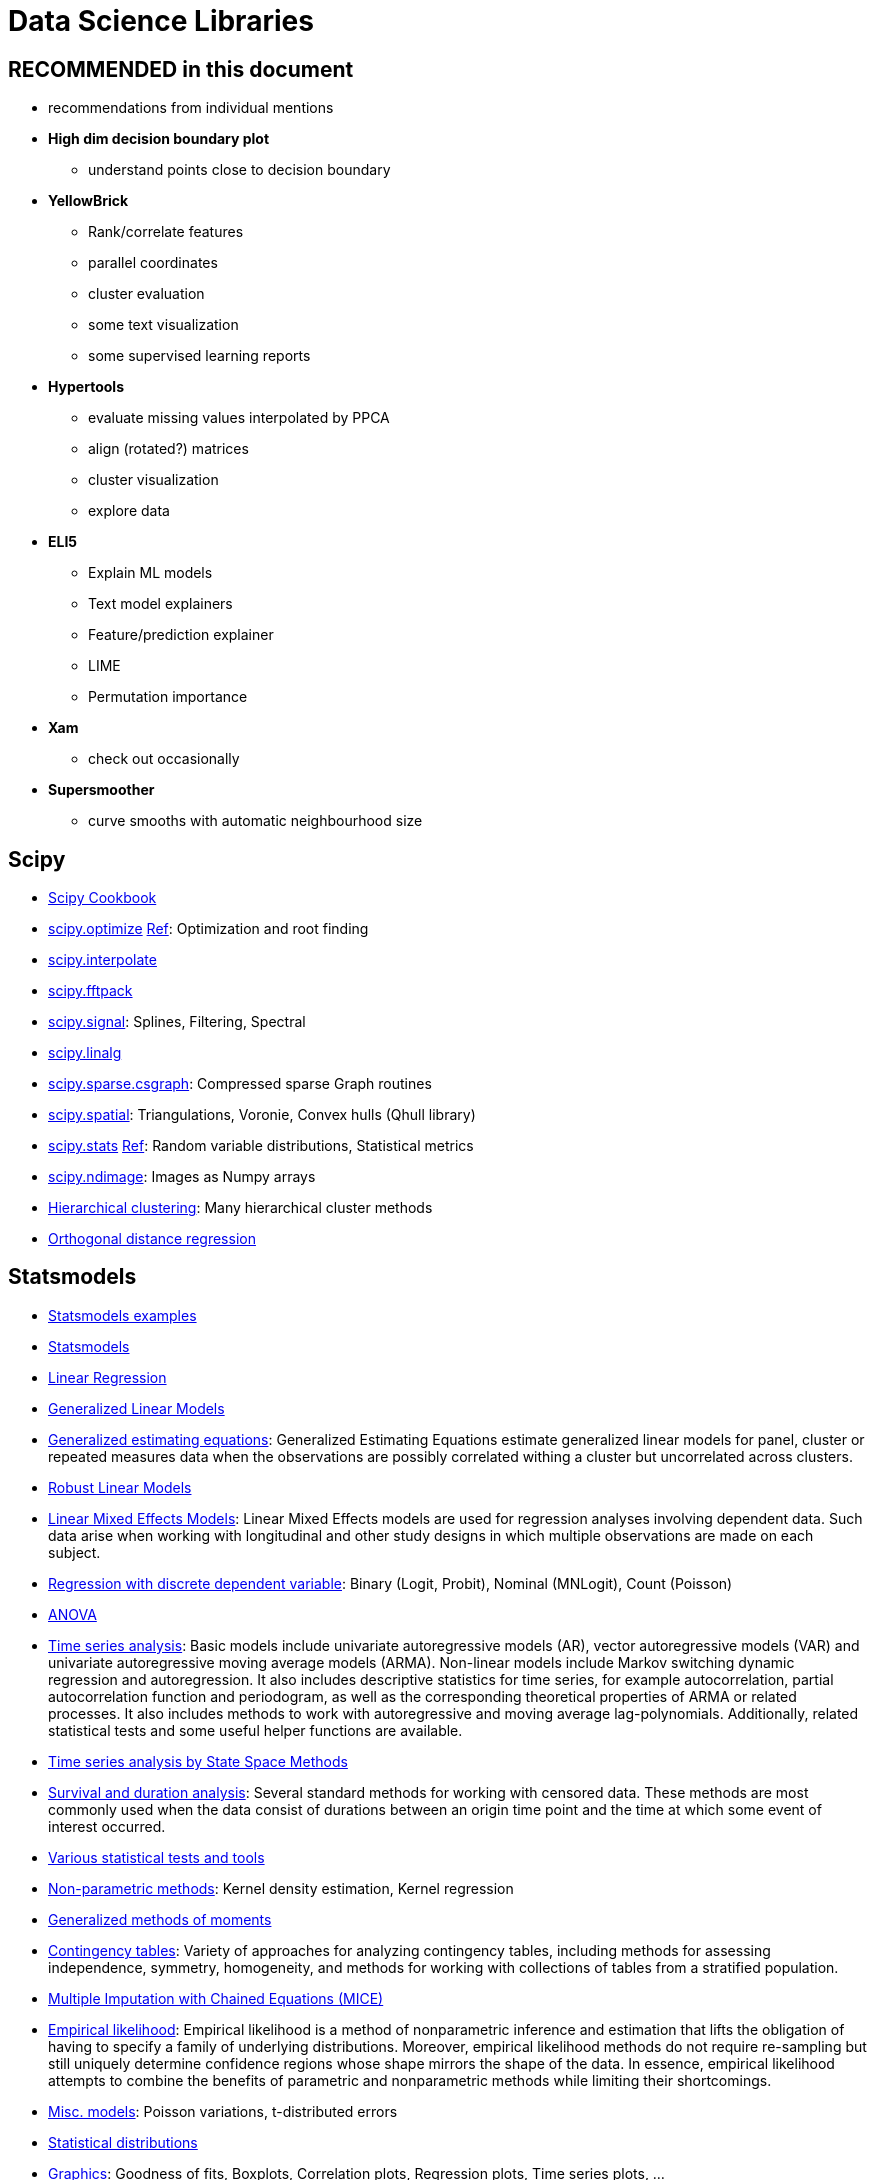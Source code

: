 = Data Science Libraries

:toc:

== RECOMMENDED in this document

* recommendations from individual mentions
* *High dim decision boundary plot*
** understand points close to decision boundary
* *YellowBrick*
** Rank/correlate features
** parallel coordinates
** cluster evaluation
** some text visualization
** some supervised learning reports
* *Hypertools*
** evaluate missing values interpolated by PPCA
** align (rotated?) matrices
** cluster visualization
** explore data
* *ELI5*
** Explain ML models
** Text model explainers
** Feature/prediction explainer
** LIME
** Permutation importance
* *Xam*
** check out occasionally
* *Supersmoother*
** curve smooths with automatic neighbourhood size

== Scipy

* http://scipy-cookbook.readthedocs.io/index.html[Scipy Cookbook]
* https://docs.scipy.org/doc/scipy/reference/tutorial/optimize.html[scipy.optimize] https://docs.scipy.org/doc/scipy/reference/optimize.html[Ref]: Optimization and root finding
* https://docs.scipy.org/doc/scipy/reference/tutorial/interpolate.html[scipy.interpolate]
* https://docs.scipy.org/doc/scipy/reference/tutorial/fftpack.html[scipy.fftpack]
* https://docs.scipy.org/doc/scipy/reference/tutorial/signal.html[scipy.signal]: Splines, Filtering, Spectral
* https://docs.scipy.org/doc/scipy/reference/tutorial/linalg.html[scipy.linalg]
* https://docs.scipy.org/doc/scipy/reference/tutorial/csgraph.html[scipy.sparse.csgraph]: Compressed sparse Graph routines
* https://docs.scipy.org/doc/scipy/reference/tutorial/spatial.html[scipy.spatial]: Triangulations, Voronie, Convex hulls (Qhull library)
* https://docs.scipy.org/doc/scipy/reference/tutorial/stats.html[scipy.stats] https://docs.scipy.org/doc/scipy/reference/stats.html[Ref]: Random variable distributions, Statistical metrics
* https://docs.scipy.org/doc/scipy/reference/tutorial/ndimage.html[scipy.ndimage]: Images as Numpy arrays
* https://docs.scipy.org/doc/scipy/reference/cluster.hierarchy.html#module-scipy.cluster.hierarchy[Hierarchical clustering]: Many hierarchical cluster methods
* https://docs.scipy.org/doc/scipy/reference/odr.html[Orthogonal distance regression]

== Statsmodels

* http://www.statsmodels.org/stable/examples/index.html[Statsmodels examples]
* http://www.statsmodels.org/stable/index.html#basic-documentation[Statsmodels]
* http://www.statsmodels.org/stable/regression.html[Linear Regression]
* http://www.statsmodels.org/stable/glm.html[Generalized Linear Models]
* http://www.statsmodels.org/stable/gee.html[Generalized estimating equations]: Generalized Estimating Equations estimate generalized linear models for panel, cluster or repeated measures data when the observations are possibly correlated withing a cluster but uncorrelated across clusters.
* http://www.statsmodels.org/stable/rlm.html[Robust Linear Models]
* http://www.statsmodels.org/stable/mixed_linear.html[Linear Mixed Effects Models]: Linear Mixed Effects models are used for regression analyses involving dependent data. Such data arise when working with longitudinal and other study designs in which multiple observations are made on each subject.
* http://www.statsmodels.org/stable/discretemod.html[Regression with discrete dependent variable]: Binary (Logit, Probit), Nominal (MNLogit), Count (Poisson)
* http://www.statsmodels.org/stable/anova.html[ANOVA]
* http://www.statsmodels.org/stable/tsa.html[Time series analysis]: Basic models include univariate autoregressive models (AR), vector autoregressive models (VAR) and univariate autoregressive moving average models (ARMA). Non-linear models include Markov switching dynamic regression and autoregression. It also includes descriptive statistics for time series, for example autocorrelation, partial autocorrelation function and periodogram, as well as the corresponding theoretical properties of ARMA or related processes. It also includes methods to work with autoregressive and moving average lag-polynomials. Additionally, related statistical tests and some useful helper functions are available.
* http://www.statsmodels.org/stable/statespace.html[Time series analysis by State Space Methods]
* http://www.statsmodels.org/stable/duration.html[Survival and duration analysis]: Several standard methods for working with censored data. These methods are most commonly used when the data consist of durations between an origin time point and the time at which some event of interest occurred.
* http://www.statsmodels.org/stable/stats.html[Various statistical tests and tools]
* http://www.statsmodels.org/stable/nonparametric.html[Non-parametric methods]: Kernel density estimation, Kernel regression
* http://www.statsmodels.org/stable/gmm.html[Generalized methods of moments]
* http://www.statsmodels.org/stable/contingency_tables.html[Contingency tables]: Variety of approaches for analyzing contingency tables, including methods for assessing independence, symmetry, homogeneity, and methods for working with collections of tables from a stratified population.
* http://www.statsmodels.org/stable/imputation.html[Multiple Imputation with Chained Equations (MICE)]
* http://www.statsmodels.org/stable/emplike.html[Empirical likelihood]: Empirical likelihood is a method of nonparametric inference and estimation that lifts the obligation of having to specify a family of underlying distributions. Moreover, empirical likelihood methods do not require re-sampling but still uniquely determine confidence regions whose shape mirrors the shape of the data. In essence, empirical likelihood attempts to combine the benefits of parametric and nonparametric methods while limiting their shortcomings.
* http://www.statsmodels.org/stable/miscmodels.html[Misc. models]: Poisson variations, t-distributed errors
* http://www.statsmodels.org/stable/distributions.html[Statistical distributions]
* http://www.statsmodels.org/stable/graphics.html[Graphics]: Goodness of fits, Boxplots, Correlation plots, Regression plots, Time series plots, ...
* http://www.statsmodels.org/stable/tools.html[Tools]: Basic data transformations, Numerical differentiation, Performance measures

== Scikit-learn related

* http://scikit-learn.org/stable/related_projects.html[Sklearn Related Projects]
* https://github.com/scikit-learn-contrib[Sklearn Contrib]
** https://github.com/scikit-learn-contrib/categorical-encoding[Sklearn Contrib Categorical Encoding]
** https://github.com/scikit-learn-contrib/imbalanced-learn[Imblearn]
** https://github.com/scikit-learn-contrib/hdbscan[HDBSCAN]
** https://github.com/scikit-learn-contrib/forest-confidence-interval[Forest Confidence Interval]
** https://github.com/scikit-learn-contrib/boruta_py[Boruta Py]
** https://github.com/scikit-learn-contrib/sklearn-pandas[Sklearn Pandas]
** https://github.com/scikit-learn-contrib/lightning[Lightning]: Large-scale linear classification/regression/ranking
** https://github.com/scikit-learn-contrib/py-earth[PyEarth]: MARS
** https://github.com/scikit-learn-contrib/polylearn[Polylearn]: Factorization and polynomial networks
* Structured learning
** https://github.com/larsmans/seqlearn[SeqLearn]
** https://github.com/hmmlearn/hmmlearn[HMMLearn]
** https://pystruct.github.io/[PyStruct]
** https://github.com/jmschrei/pomegranate[Pomegranate]
** https://github.com/TeamHG-Memex/sklearn-crfsuite[CRFSuite]

== Algorithms

* https://github.com/clara-labs/spherecluster[SphereCluster]: Clustering on Sphere (von Mises distr)
* https://github.com/scikit-learn-contrib/hdbscan[HDBScan]
* https://github.com/nicodv/kmodes[KModes]
* https://github.com/jmetzen/sparse-filtering[Sparse filtering]: Unsupervised feature learning
* https://github.com/lda-project/lda[LDA]: Fast
* https://github.com/alexfields/multiisotonic[Multidimensional Isotonic Regression]
* https://github.com/trevorstephens/gplearn[GPLearn]: Genetic programming
* https://github.com/jmetzen/kernel_regression[Kernel Regression]: Nadarays-Watson kernel regression with automatic bandwidth
* https://github.com/scikit-learn-contrib/lightning[Lightning]: Large-scale linear machine learning

== Production

* https://github.com/ajtulloch/sklearn-compiledtrees/[Compiled Decision Trees]: C++
* https://github.com/nok/sklearn-porter[Sklearn Porter]: Transpiled estimators for C, Java, Javascript, ..s

== Performance libraries

* https://pypi.python.org/pypi/xfork[xfork]: Using a Lazy Proxy object, submit CPU-bound tasks to processes and IO-bound tasks to threads

== Data libraries

* https://python-lenses.readthedocs.io/en/latest/tutorial/intro.html[Lenses]: Query/modify nested Python data structures


== REP (Yandex)

* http://yandex.github.io/rep/[REP]
* Helper functions for machine learning
* Documentation a bit raw -> hard to understand and not clear what is better than self-made
* Wraps estimators(?)
* Work with multiple classifiers at once
* Parallelization
* Metric objects

== High dim decision boundary plot

* https://github.com/tmadl/highdimensional-decision-boundary-plot[Highdim Decision Boundary Plot] (last update June 2016)
* _project only points close to decision boundary_ (better than full 2D projection)
* amount of over-/under-fitting -> see whether surface in projection makes extra squiggles
* choose any dim reduction method
* requires NLopt
* inspect misclassified
* model complexity
* contribution of data points to decision surface
* find uncertain regions

== Artemis

* https://github.com/QUVA-Lab/artemis[Artemis]
* Run experiments; wants to be more intuitive than Sacred
* Live plots and monitoring; in browser
* Define experiments, log results
* Download/Cache data to local machine
* Experiment script will store output and plot to `~/.artemis/experiments`
* https://rawgit.com/petered/data/master/gists/experiment_tutorial.html[Experiment Example]

    from artemis.experiments import experiment_function
    @experiment_function
    def multiply_3_numbers(a=1, b=2, c=3):
        return a*b*c

    record = multiply_3_numbers.run()

[cols="m,d"]
|===
| multiply_3_numbers.browse()               | See past experiments with parameters
|===

== Sacred

* https://github.com/IDSIA/sacred[Sacred]
* Run parametrized experiments
* `@ex.config` turn all local vars into config
* easily run diff param from CLI

    from sacred import Experiment
    ex = Experiment('hello_config')

    @ex.config
    def my_config():
        recipient = "world"
        message = "Hello %s!" % recipient

    @ex.automain          # needs to be last function in file
    def my_main(message):
        print(message)

    > python hello_world.py
    INFO - hello_world - Running command 'my_main'
    INFO - hello_world - Started
    Hello world!
    INFO - hello_world - Completed after 0:00:00


[cols="m,d"]
|===
| python script.py                          | Run experiment
| ... print_config                          | Print config vars to main
| ... with <varname>="<value>"              | Set parameter manually
| from my_exp import ex +
  run = ex.run()                            | Run from other script
|===

* `Experiment` will fail in Jupyter since not reproducibly; use `Experiment(interactive=True)` to force
* `ex.main` instead of `ex.automain` would require you to write `__main__` and call `ex.run_commandline()`
* run creates `Run` object
* Continue in http://sacred.readthedocs.io/en/latest/experiment.html

== Scikit-Learn Laboratory Skll

* https://github.com/EducationalTestingService/skll[Skll]
* run experiments with text config
* define text config `[Input]`, `learners=..`, `[Output] metrics=...`, ...
* rigid structure for simple tests?

== YellowBrick DistrictDataLabs

* https://github.com/DistrictDataLabs/yellowbrick[YellowBrick]
* _Visualizers to help model selection_
* wrap estimators whose goal is to visualize
* https://github.com/DistrictDataLabs/yellowbrick/blob/develop/examples/examples.ipynb[Examples]
* Rank feature pairs to detect covariance
* RadViz to detect separability
* Parallel coordinates to detect clusters

== Hypertools

* https://github.com/ContextLab/hypertools[Hypertools]
* _interactive data dim reduction in 3D (or 2D)_
* static or animated plots
* data manipulation (hyperalignment, k-means, normalizing, ...)
* create plot from high dim data and dim reduction function
* http://blog.kaggle.com/2017/04/10/exploring-the-structure-of-high-dimensional-data-with-hypertools-in-kaggle-kernels/[Kaggle Blog Article]
* https://arxiv.org/abs/1701.08290[Arxiv Paper]
* evaluate missing values interpolated by PPCA
* procrustes function to align matrix that has been rotated
* align data: http://hypertools.readthedocs.io/en/latest/auto_examples/plot_align.html[Align matrices 1], http://hypertools.readthedocs.io/en/latest/auto_examples/plot_procrustes.html[Align matrices 2]
* `describe` to evaluate integrity of dim reduction (by variance correlation) http://hypertools.readthedocs.io/en/latest/auto_examples/plot_describe.html[Example]
* http://hypertools.readthedocs.io/en/latest/auto_examples/explore.html[Explore] data

== Xcessiv

* https://github.com/reiinakano/xcessiv[Xcessiv]
* Web-based scalable, automated hyperparameter tuning and stacking

== ELI5

* https://github.com/TeamHG-Memex/eli5/[ELI5]
* Debug/inspect ML models
* Text (also named entity), Features

== Scikit-Plot

* https://github.com/reiinakano/scikit-plot[Scikit Plot]
* Some plotting functions
* Self-made or other libs (e.g. YellowBrick) prob better

== Xam

* https://github.com/MaxHalford/xam[xam]
* mainly some sparsely documented personal functions
* but interesting:
** `xam.linear.AUCRegressor`
** https://github.com/MaxHalford/xam/blob/master/docs/preprocessing.md[Preprocessing]

== Parfit

* https://github.com/jmcarpenter2/parfit[Parfit]
* parallelize fit and scoring
* seems good, but low on documentation

== TadViewer

* http://tadviewer.com/[TadViewer]
* CSV viewer by Pivot table, loads into SQLite

== XGBoost

* http://xgboost.readthedocs.io/en/latest/parameter.html#parameters-for-tree-booster[Parameters]

== Better Exceptions

* https://github.com/Qix-/better-exceptions[Better Exceptions]
* print variable values
* does not work in interactive; only the script from file called

== Ray

* https://github.com/ray-project/ray[Ray]
* Distribute work
* Support for hyperparam tuning, deep learning, reinforcement learning

    import time
    import ray
    ray.init()

    @ray.remote
    def f():
        time.sleep(1)
        return 1

    object_ids = [f.remote() for i in range(4)]
    results = ray.get(object_ids)

== Supersmoother

* https://github.com/jakevdp/supersmoother[Supersmoother]
* Non-parametric locally-linear smooth with size of neighborhood tuned http://www.slac.stanford.edu/cgi-wrap/getdoc/slac-pub-3477.pdf[Paper]

== MLXtend

* http://rasbt.github.io/mlxtend/USER_GUIDE_INDEX/[MLXtend]
* some additional (meta) classifiers
* some plotting
* http://rasbt.github.io/mlxtend/user_guide/plotting/plot_decision_regions/[decision regions]
* most of this can probably done differently better

== Sklearn Deap

* https://github.com/rsteca/sklearn-deap[Sklearn Deap]
* evolutionary parameter search for Sklearn

== EXCLUDED

* Expyriment
* Experimentator
* OpenSesame
